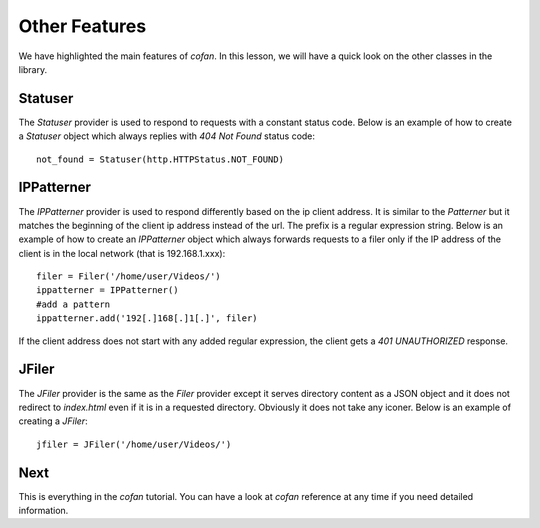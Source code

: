 ==============
Other Features
==============

We have highlighted the main features of `cofan`. In this lesson, we will have a
quick look on the other classes in the library.

--------
Statuser
--------

The `Statuser` provider is used to respond to requests with a constant status
code. Below is an example of how to create a `Statuser` object which always
replies with `404 Not Found` status code::

    not_found = Statuser(http.HTTPStatus.NOT_FOUND)

-----------
IPPatterner
-----------

The `IPPatterner` provider is used to respond differently based on the ip client
address. It is similar to the `Patterner` but it matches the beginning of the
client ip address instead of the url. The prefix is a regular expression string.
Below is an example of how to create an `IPPatterner` object which always
forwards requests to a filer only if the IP address of the client is in the
local network (that is 192.168.1.xxx)::

    filer = Filer('/home/user/Videos/')
    ippatterner = IPPatterner()
    #add a pattern
    ippatterner.add('192[.]168[.]1[.]', filer)

If the client address does not start with any added regular expression, the
client gets a `401 UNAUTHORIZED` response.

------
JFiler
------

The `JFiler` provider is the same as the `Filer` provider except it serves
directory content as a JSON object and it does not redirect to `index.html` even
if it is in a requested directory. Obviously it does not take any iconer. Below
is an example of creating a `JFiler`::

    jfiler = JFiler('/home/user/Videos/')

----
Next
----

This is everything in the `cofan` tutorial. You can have a look at `cofan`
reference at any time if you need detailed information.
